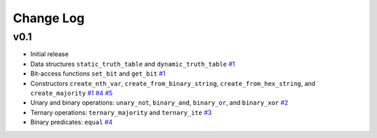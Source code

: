 Change Log
==========

v0.1
----

* Initial release
* Data structures ``static_truth_table`` and ``dynamic_truth_table``
  `#1 <https://github.com/msoeken/kitty/pull/1>`_

* Bit-access functions ``set_bit`` and ``get_bit``
  `#1 <https://github.com/msoeken/kitty/pull/1>`_

* Constructors ``create_nth_var``, ``create_from_binary_string``, ``create_from_hex_string``, and ``create_majority``
  `#1 <https://github.com/msoeken/kitty/pull/1>`_
  `#4 <https://github.com/msoeken/kitty/pull/4>`_
  `#5 <https://github.com/msoeken/kitty/pull/5>`_

* Unary and binary operations: ``unary_not``, ``binary_and``, ``binary_or``, and ``binary_xor``
  `#2 <https://github.com/msoeken/kitty/pull/2>`_

* Ternary operations: ``ternary_majority`` and ``ternary_ite``
  `#3 <https://github.com/msoeken/kitty/pull/3>`_

* Binary predicates: ``equal``
  `#4 <https://github.com/msoeken/kitty/pull/4>`_
